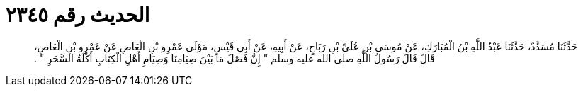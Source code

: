 
= الحديث رقم ٢٣٤٥

[quote.hadith]
حَدَّثَنَا مُسَدَّدٌ، حَدَّثَنَا عَبْدُ اللَّهِ بْنُ الْمُبَارَكِ، عَنْ مُوسَى بْنِ عُلَىِّ بْنِ رَبَاحٍ، عَنْ أَبِيهِ، عَنْ أَبِي قَيْسٍ، مَوْلَى عَمْرِو بْنِ الْعَاصِ عَنْ عَمْرِو بْنِ الْعَاصِ، قَالَ قَالَ رَسُولُ اللَّهِ صلى الله عليه وسلم ‏"‏ إِنَّ فَصْلَ مَا بَيْنَ صِيَامِنَا وَصِيَامِ أَهْلِ الْكِتَابِ أَكْلَةُ السَّحَرِ ‏"‏ ‏.‏
